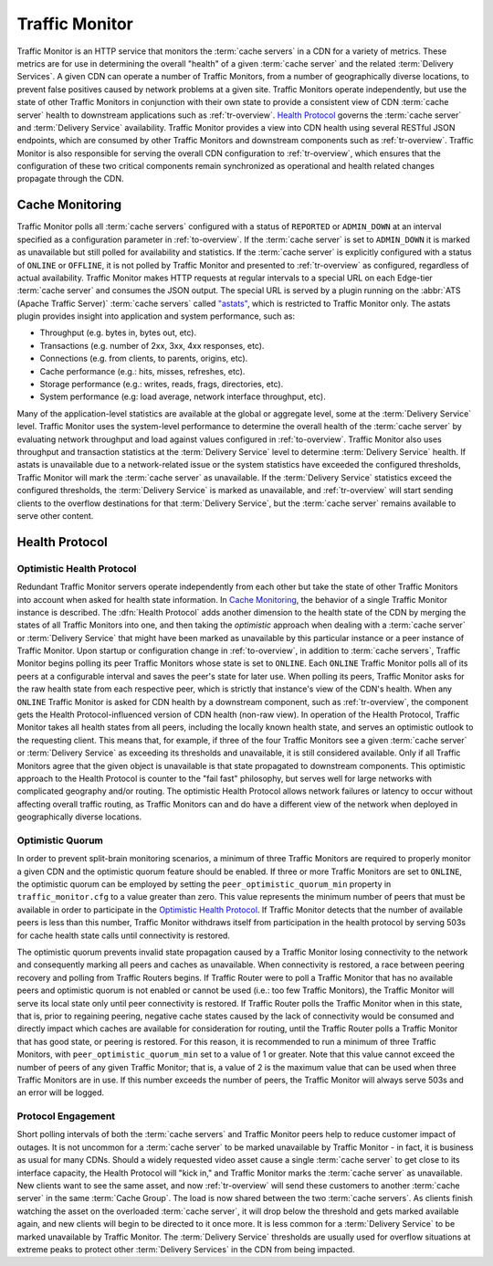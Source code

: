 ..
..
.. Licensed under the Apache License, Version 2.0 (the "License");
.. you may not use this file except in compliance with the License.
.. You may obtain a copy of the License at
..
..     http://www.apache.org/licenses/LICENSE-2.0
..
.. Unless required by applicable law or agreed to in writing, software
.. distributed under the License is distributed on an "AS IS" BASIS,
.. WITHOUT WARRANTIES OR CONDITIONS OF ANY KIND, either express or implied.
.. See the License for the specific language governing permissions and
.. limitations under the License.
..

.. _tm-overview:

***************
Traffic Monitor
***************
Traffic Monitor is an HTTP service that monitors the :term:`cache servers` in a CDN for a variety of metrics. These metrics are for use in determining the overall "health" of a given :term:`cache server` and the related :term:`Delivery Services`. A given CDN can operate a number of Traffic Monitors, from a number of geographically diverse locations, to prevent false positives caused by network problems at a given site. Traffic Monitors operate independently, but use the state of other Traffic Monitors in conjunction with their own state to provide a consistent view of CDN :term:`cache server` health to downstream applications such as :ref:`tr-overview`. `Health Protocol`_ governs the :term:`cache server` and :term:`Delivery Service` availability. Traffic Monitor provides a view into CDN health using several RESTful JSON endpoints, which are consumed by other Traffic Monitors and downstream components such as :ref:`tr-overview`. Traffic Monitor is also responsible for serving the overall CDN configuration to :ref:`tr-overview`, which ensures that the configuration of these two critical components remain synchronized as operational and health related changes propagate through the CDN.

.. _astats:

Cache Monitoring
================
Traffic Monitor polls all :term:`cache servers` configured with a status of ``REPORTED`` or ``ADMIN_DOWN`` at an interval specified as a configuration parameter in :ref:`to-overview`. If the :term:`cache server` is set to ``ADMIN_DOWN`` it is marked as unavailable but still polled for availability and statistics. If the :term:`cache server` is explicitly configured with a status of ``ONLINE`` or ``OFFLINE``, it is not polled by Traffic Monitor and presented to :ref:`tr-overview` as configured, regardless of actual availability. Traffic Monitor makes HTTP requests at regular intervals to a special URL on each Edge-tier :term:`cache server` and consumes the JSON output. The special URL is served by a plugin running on the :abbr:`ATS (Apache Traffic Server)` :term:`cache servers` called `"astats" <https://github.com/apache/trafficcontrol/tree/master/traffic_server/plugins/astats_over_http>`_, which is restricted to Traffic Monitor only. The astats plugin provides insight into application and system performance, such as:

- Throughput (e.g. bytes in, bytes out, etc).
- Transactions (e.g. number of 2xx, 3xx, 4xx responses, etc).
- Connections (e.g. from clients, to parents, origins, etc).
- Cache performance (e.g.: hits, misses, refreshes, etc).
- Storage performance (e.g.: writes, reads, frags, directories, etc).
- System performance (e.g: load average, network interface throughput, etc).

Many of the application-level statistics are available at the global or aggregate level, some at the :term:`Delivery Service` level. Traffic Monitor uses the system-level performance to determine the overall health of the :term:`cache server` by evaluating network throughput and load against values configured in :ref:`to-overview`. Traffic Monitor also uses throughput and transaction statistics at the :term:`Delivery Service` level to determine :term:`Delivery Service` health. If astats is unavailable due to a network-related issue or the system statistics have exceeded the configured thresholds, Traffic Monitor will mark the :term:`cache server` as unavailable. If the :term:`Delivery Service` statistics exceed the configured thresholds, the :term:`Delivery Service` is marked as unavailable, and :ref:`tr-overview` will start sending clients to the overflow destinations for that :term:`Delivery Service`, but the :term:`cache server` remains available to serve other content.

.. seealso:: For more information on :abbr:`ATS (Apache Traffic Server)` statistics, see the `ATS documentation <https://docs.trafficserver.apache.org/en/7.1.x/index.html>`_

.. _health-proto:

Health Protocol
===============

Optimistic Health Protocol
--------------------------
Redundant Traffic Monitor servers operate independently from each other but take the state of other Traffic Monitors into account when asked for health state information. In `Cache Monitoring`_, the behavior of a single Traffic Monitor instance is described. The :dfn:`Health Protocol` adds another dimension to the health state of the CDN by merging the states of all Traffic Monitors into one, and then taking the *optimistic* approach when dealing with a :term:`cache server` or :term:`Delivery Service` that might have been marked as unavailable by this particular instance or a peer instance of Traffic Monitor. Upon startup or configuration change in :ref:`to-overview`, in addition to :term:`cache servers`, Traffic Monitor begins polling its peer Traffic Monitors whose state is set to ``ONLINE``. Each ``ONLINE`` Traffic Monitor polls all of its peers at a configurable interval and saves the peer's state for later use. When polling its peers, Traffic Monitor asks for the raw health state from each respective peer, which is strictly that instance's view of the CDN's health. When any ``ONLINE`` Traffic Monitor is asked for CDN health by a downstream component, such as :ref:`tr-overview`, the component gets the Health Protocol-influenced version of CDN health (non-raw view). In operation of the Health Protocol, Traffic Monitor takes all health states from all peers, including the locally known health state, and serves an optimistic outlook to the requesting client. This means that, for example, if three of the four Traffic Monitors see a given :term:`cache server` or :term:`Delivery Service` as exceeding its thresholds and unavailable, it is still considered available. Only if all Traffic Monitors agree that the given object is unavailable is that state propagated to downstream components. This optimistic approach to the Health Protocol is counter to the "fail fast" philosophy, but serves well for large networks with complicated geography and/or routing. The optimistic Health Protocol allows network failures or latency to occur without affecting overall traffic routing, as Traffic Monitors can and do have a different view of the network when deployed in geographically diverse locations.

Optimistic Quorum
-----------------
In order to prevent split-brain monitoring scenarios, a minimum of three Traffic Monitors are required to properly monitor a given CDN and the optimistic quorum feature should be enabled. If three or more Traffic Monitors are set to ``ONLINE``, the optimistic quorum can be employed by setting the ``peer_optimistic_quorum_min`` property in ``traffic_monitor.cfg`` to a value greater than zero. This value represents the minimum number of peers that must be available in order to participate in the `Optimistic Health Protocol`_. If Traffic Monitor detects that the number of available peers is less than this number, Traffic Monitor withdraws itself from participation in the health protocol by serving 503s for cache health state calls until connectivity is restored.

The optimistic quorum prevents invalid state propagation caused by a Traffic Monitor losing connectivity to the network and consequently marking all peers and caches as unavailable. When connectivity is restored, a race between peering recovery and polling from Traffic Routers begins. If Traffic Router were to poll a Traffic Monitor that has no available peers and optimistic quorum is not enabled or cannot be used (i.e.: too few Traffic Monitors), the Traffic Monitor will serve its local state only until peer connectivity is restored. If Traffic Router polls the Traffic Monitor when in this state, that is, prior to regaining peering, negative cache states caused by the lack of connectivity would be consumed and directly impact which caches are available for consideration for routing, until the Traffic Router polls a Traffic Monitor that has good state, or peering is restored. For this reason, it is recommended to run a minimum of three Traffic Monitors, with ``peer_optimistic_quorum_min`` set to a value of 1 or greater. Note that this value cannot exceed the number of peers of any given Traffic Monitor; that is, a value of 2 is the maximum value that can be used when three Traffic Monitors are in use. If this number exceeds the number of peers, the Traffic Monitor will always serve 503s and an error will be logged.

Protocol Engagement
-------------------
Short polling intervals of both the :term:`cache servers` and Traffic Monitor peers help to reduce customer impact of outages. It is not uncommon for a :term:`cache server` to be marked unavailable by Traffic Monitor - in fact, it is business as usual for many CDNs. Should a widely requested video asset cause a single :term:`cache server` to get close to its interface capacity, the Health Protocol will "kick in," and Traffic Monitor marks the :term:`cache server` as unavailable. New clients want to see the same asset, and now :ref:`tr-overview` will send these customers to another :term:`cache server` in the same :term:`Cache Group`. The load is now shared between the two :term:`cache servers`. As clients finish watching the asset on the overloaded :term:`cache server`, it will drop below the threshold and gets marked available again, and new clients will begin to be directed to it once more. It is less common for a :term:`Delivery Service` to be marked unavailable by Traffic Monitor. The :term:`Delivery Service` thresholds are usually used for overflow situations at extreme peaks to protect other :term:`Delivery Services` in the CDN from being impacted.

